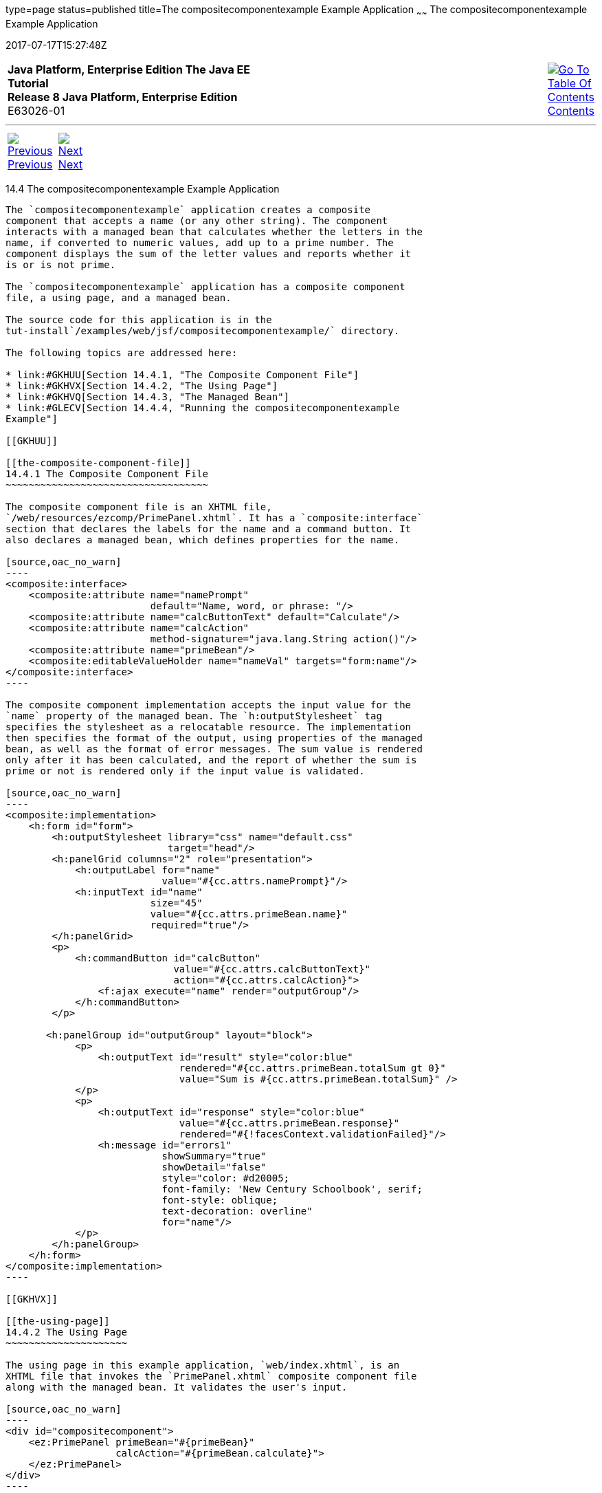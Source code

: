 type=page
status=published
title=The compositecomponentexample Example Application
~~~~~~
The compositecomponentexample Example Application
=================================================
2017-07-17T15:27:48Z

[[top]]

[width="100%",cols="50%,45%,^5%",]
|=======================================================================
|*Java Platform, Enterprise Edition The Java EE Tutorial* +
*Release 8 Java Platform, Enterprise Edition* +
E63026-01
|
|link:toc.html[image:img/toc.gif[Go To Table Of
Contents] +
Contents]
|=======================================================================

'''''

[cols="^5%,^5%,90%",]
|=======================================================================
|link:jsf-advanced-cc003.html[image:img/leftnav.gif[Previous] +
Previous] 
|link:jsf-custom.html[image:img/rightnav.gif[Next] +
Next] | 
|=======================================================================


[[GKHVN]]

[[the-compositecomponentexample-example-application]]
14.4 The compositecomponentexample Example Application
------------------------------------------------------

The `compositecomponentexample` application creates a composite
component that accepts a name (or any other string). The component
interacts with a managed bean that calculates whether the letters in the
name, if converted to numeric values, add up to a prime number. The
component displays the sum of the letter values and reports whether it
is or is not prime.

The `compositecomponentexample` application has a composite component
file, a using page, and a managed bean.

The source code for this application is in the
tut-install`/examples/web/jsf/compositecomponentexample/` directory.

The following topics are addressed here:

* link:#GKHUU[Section 14.4.1, "The Composite Component File"]
* link:#GKHVX[Section 14.4.2, "The Using Page"]
* link:#GKHVQ[Section 14.4.3, "The Managed Bean"]
* link:#GLECV[Section 14.4.4, "Running the compositecomponentexample
Example"]

[[GKHUU]]

[[the-composite-component-file]]
14.4.1 The Composite Component File
~~~~~~~~~~~~~~~~~~~~~~~~~~~~~~~~~~~

The composite component file is an XHTML file,
`/web/resources/ezcomp/PrimePanel.xhtml`. It has a `composite:interface`
section that declares the labels for the name and a command button. It
also declares a managed bean, which defines properties for the name.

[source,oac_no_warn]
----
<composite:interface>
    <composite:attribute name="namePrompt" 
                         default="Name, word, or phrase: "/>
    <composite:attribute name="calcButtonText" default="Calculate"/>
    <composite:attribute name="calcAction"
                         method-signature="java.lang.String action()"/>
    <composite:attribute name="primeBean"/>
    <composite:editableValueHolder name="nameVal" targets="form:name"/>
</composite:interface>
----

The composite component implementation accepts the input value for the
`name` property of the managed bean. The `h:outputStylesheet` tag
specifies the stylesheet as a relocatable resource. The implementation
then specifies the format of the output, using properties of the managed
bean, as well as the format of error messages. The sum value is rendered
only after it has been calculated, and the report of whether the sum is
prime or not is rendered only if the input value is validated.

[source,oac_no_warn]
----
<composite:implementation>
    <h:form id="form">
        <h:outputStylesheet library="css" name="default.css" 
                            target="head"/>
        <h:panelGrid columns="2" role="presentation">
            <h:outputLabel for="name"
                           value="#{cc.attrs.namePrompt}"/>
            <h:inputText id="name"
                         size="45"
                         value="#{cc.attrs.primeBean.name}" 
                         required="true"/>
        </h:panelGrid>        
        <p>
            <h:commandButton id="calcButton" 
                             value="#{cc.attrs.calcButtonText}"
                             action="#{cc.attrs.calcAction}">
                <f:ajax execute="name" render="outputGroup"/>
            </h:commandButton>
        </p>
       
       <h:panelGroup id="outputGroup" layout="block">
            <p>
                <h:outputText id="result" style="color:blue"
                              rendered="#{cc.attrs.primeBean.totalSum gt 0}"
                              value="Sum is #{cc.attrs.primeBean.totalSum}" />
            </p>
            <p>
                <h:outputText id="response" style="color:blue"
                              value="#{cc.attrs.primeBean.response}"
                              rendered="#{!facesContext.validationFailed}"/>
                <h:message id="errors1" 
                           showSummary="true" 
                           showDetail="false"
                           style="color: #d20005;
                           font-family: 'New Century Schoolbook', serif;
                           font-style: oblique;
                           text-decoration: overline" 
                           for="name"/>
            </p>
        </h:panelGroup>
    </h:form>
</composite:implementation>
----

[[GKHVX]]

[[the-using-page]]
14.4.2 The Using Page
~~~~~~~~~~~~~~~~~~~~~

The using page in this example application, `web/index.xhtml`, is an
XHTML file that invokes the `PrimePanel.xhtml` composite component file
along with the managed bean. It validates the user's input.

[source,oac_no_warn]
----
<div id="compositecomponent">
    <ez:PrimePanel primeBean="#{primeBean}"  
                   calcAction="#{primeBean.calculate}">
    </ez:PrimePanel>
</div>
----

[[GKHVQ]]

[[the-managed-bean]]
14.4.3 The Managed Bean
~~~~~~~~~~~~~~~~~~~~~~~

The managed bean, `PrimeBean.java`, defines a method called `calculate`,
which performs the calculations on the input string and sets properties
accordingly. The bean first creates an array of prime numbers. It
calculates the sum of the letters in the string, with `'a'` equal to 1
and `'z'` equal to 26, and determines whether the value can be found in
the array of primes. An uppercase letter in the input string has the
same value as its lowercase equivalent.

The bean specifies the minimum and maximum size of the `name` string,
which is enforced by the Bean Validation `@Size` constraint. The bean
uses the `@Model` annotation, a shortcut for `@Named` and
`@RequestScoped`, as described in Step link:webapp003.html#CHDCABHC[7] of
link:webapp003.html#GJWTV[To View the hello1 Web Module Using NetBeans
IDE].

[source,oac_no_warn]
----
@Model
public class PrimeBean implements Serializable {
    ...
    @Size(min=1, max=45)
    private String name;
    ...

    public String calculate() {
        ...
    }
}
----

[[GLECV]]

[[running-the-compositecomponentexample-example]]
14.4.4 Running the compositecomponentexample Example
~~~~~~~~~~~~~~~~~~~~~~~~~~~~~~~~~~~~~~~~~~~~~~~~~~~~

You can use either NetBeans IDE or Maven to build, package, deploy, and
run the `compositecomponentexample` example.

The following topics are addressed here:

* link:#GKHVC[Section 14.4.4.1, "To Build, Package, and Deploy the
compositecomponentexample Example Using NetBeans IDE"]
* link:#GLEAE[Section 14.4.4.2, "To Build, Package, and Deploy the
compositecomponentexample Example Using Maven"]
* link:#GLEEU[Section 14.4.4.3, "To Run the compositecomponentexample
Example"]

[[GKHVC]]

[[to-build-package-and-deploy-the-compositecomponentexample-example-using-netbeans-ide]]
14.4.4.1 To Build, Package, and Deploy the compositecomponentexample
Example Using NetBeans IDE
^^^^^^^^^^^^^^^^^^^^^^^^^^^^^^^^^^^^^^^^^^^^^^^^^^^^^^^^^^^^^^^^^^^^^^^^^^^^^^^^^^^^^^^^^^^^^^^

1.  Make sure that GlassFish Server has been started (see
link:usingexamples002.html#BNADI[Starting and Stopping GlassFish
Server]).
2.  From the File menu, choose Open Project.
3.  In the Open Project dialog box, navigate to:
+
[source,oac_no_warn]
----
tut-install/examples/web/jsf
----
4.  Select the `compositecomponentexample` folder.
5.  Click Open Project.
6.  In the Projects tab, right-click the `compositecomponentexample`
project and select Build.
+
This command builds and deploys the application.

[[GLEAE]]

[[to-build-package-and-deploy-the-compositecomponentexample-example-using-maven]]
14.4.4.2 To Build, Package, and Deploy the compositecomponentexample
Example Using Maven
^^^^^^^^^^^^^^^^^^^^^^^^^^^^^^^^^^^^^^^^^^^^^^^^^^^^^^^^^^^^^^^^^^^^^^^^^^^^^^^^^^^^^^^^

1.  Make sure that GlassFish Server has been started (see
link:usingexamples002.html#BNADI[Starting and Stopping GlassFish
Server]).
2.  In a terminal window, go to:
+
[source,oac_no_warn]
----
tut-install/examples/web/jsf/compositecomponentexample/
----
3.  Enter the following command to build and deploy the application:
+
[source,oac_no_warn]
----
mvn install
----

[[GLEEU]]

[[to-run-the-compositecomponentexample-example]]
14.4.4.3 To Run the compositecomponentexample Example
^^^^^^^^^^^^^^^^^^^^^^^^^^^^^^^^^^^^^^^^^^^^^^^^^^^^^

1.  In a web browser, enter the following URL:
+
[source,oac_no_warn]
----
http://localhost:8080/compositecomponentexample
----
2.  On the page that appears, enter a string in the Name, word, or
phrase field, then click Calculate.
+
The page reports the sum of the letters and whether the sum is prime. A
validation error is reported if no value is entered or if the string
contains more than 45 characters.

'''''

[width="100%",cols="^5%,^5%,^10%,^65%,^10%,^5%",]
|====================================================================
|link:jsf-advanced-cc003.html[image:img/leftnav.gif[Previous] +
Previous] 
|link:jsf-custom.html[image:img/rightnav.gif[Next] +
Next]
|
|image:img/oracle.gif[Oracle Logo]
link:cpyr.html[ +
Copyright © 2014, 2017, Oracle and/or its affiliates. All rights reserved.]
|
|link:toc.html[image:img/toc.gif[Go To Table Of
Contents] +
Contents]
|====================================================================
